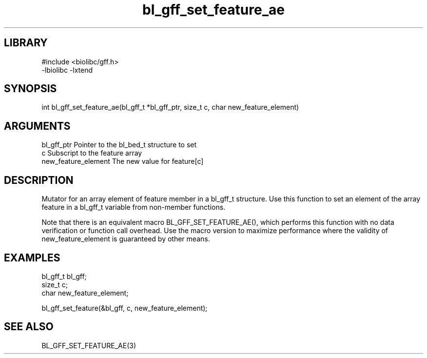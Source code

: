\" Generated by c2man from bl_gff_set_feature_ae.c
.TH bl_gff_set_feature_ae 3

.SH LIBRARY
\" Indicate #includes, library name, -L and -l flags
.nf
.na
#include <biolibc/gff.h>
-lbiolibc -lxtend
.ad
.fi

\" Convention:
\" Underline anything that is typed verbatim - commands, etc.
.SH SYNOPSIS
.PP
.nf 
.na
int     bl_gff_set_feature_ae(bl_gff_t *bl_gff_ptr, size_t c, char new_feature_element)
.ad
.fi

.SH ARGUMENTS
.nf
.na
bl_gff_ptr      Pointer to the bl_bed_t structure to set
c               Subscript to the feature array
new_feature_element The new value for feature[c]
.ad
.fi

.SH DESCRIPTION

Mutator for an array element of feature member in a bl_gff_t
structure. Use this function to set an element of the array
feature in a bl_gff_t variable from non-member functions.

Note that there is an equivalent macro BL_GFF_SET_FEATURE_AE(), which performs
this function with no data verification or function call overhead.
Use the macro version to maximize performance where the validity
of new_feature_element is guaranteed by other means.

.SH EXAMPLES
.nf
.na

bl_gff_t        bl_gff;
size_t          c;
char            new_feature_element;

bl_gff_set_feature(&bl_gff, c, new_feature_element);
.ad
.fi

.SH SEE ALSO

BL_GFF_SET_FEATURE_AE(3)

